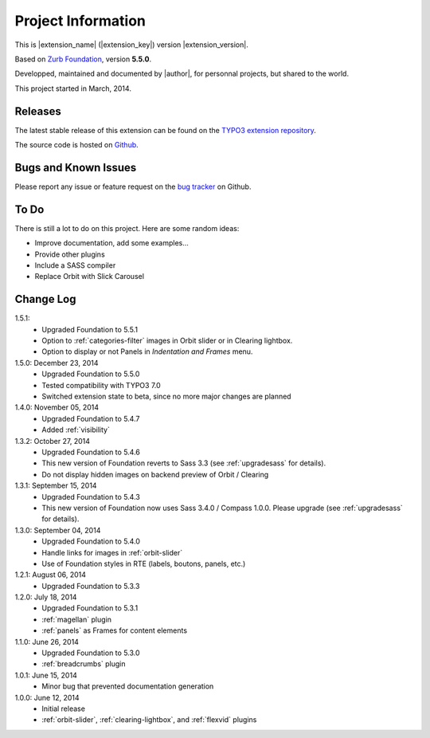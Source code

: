 ﻿.. include:: _IncludedDirectives.rst

=====================
Project Information
=====================


This is |extension_name| (|extension_key|) version |extension_version|.

Based on `Zurb Foundation`_, version **5.5.0**.

Developped, maintained and documented by |author|, for personnal projects,
but shared to the world.

This project started in March, 2014.



Releases
-----------

The latest stable release of this extension can be found on the `TYPO3 extension repository`_.

The source code is hosted on Github_.

.. _Github: https://github.com/cbrunet/typo3-cb_foundation


Bugs and Known Issues
-----------------------------------

Please report any issue or feature request on the `bug tracker`_ on Github.

.. _bug tracker: https://github.com/cbrunet/typo3-cb_foundation/issues


To Do
-----------

There is still a lot to do on this project. Here are some random ideas:

* Improve documentation, add some examples...
* Provide other plugins
* Include a SASS compiler
* Replace Orbit with Slick Carousel


Change Log
-----------

1.5.1:
    * Upgraded Foundation to 5.5.1
    * Option to :ref:`categories-filter` images in Orbit slider or in Clearing lightbox.
    * Option to display or not Panels in *Indentation and Frames* menu.

1.5.0: December 23, 2014
    * Upgraded Foundation to 5.5.0
    * Tested compatibility with TYPO3 7.0
    * Switched extension state to beta, since no more major changes are planned

1.4.0: November 05, 2014
    * Upgraded Foundation to 5.4.7
    * Added :ref:`visibility`

1.3.2: October 27, 2014
    * Upgraded Foundation to 5.4.6
    * This new version of Foundation reverts to Sass 3.3 (see :ref:`upgradesass` for details).
    * Do not display hidden images on backend preview of Orbit / Clearing

1.3.1: September 15, 2014
    * Upgraded Foundation to 5.4.3
    * This new version of Foundation now uses Sass 3.4.0 / Compass 1.0.0.
      Please upgrade (see :ref:`upgradesass` for details).

1.3.0: September 04, 2014
    * Upgraded Foundation to 5.4.0
    * Handle links for images in :ref:`orbit-slider`
    * Use of Foundation styles in RTE (labels, boutons, panels, etc.)

1.2.1: August 06, 2014
	* Upgraded Foundation to 5.3.3

1.2.0: July 18, 2014
    * Upgraded Foundation to 5.3.1
    * :ref:`magellan` plugin
    * :ref:`panels` as Frames for content elements

1.1.0: June 26, 2014
    * Upgraded Foundation to 5.3.0
    * :ref:`breadcrumbs` plugin

1.0.1: June 15, 2014
    * Minor bug that prevented documentation generation

1.0.0: June 12, 2014
    * Initial release
    * :ref:`orbit-slider`, :ref:`clearing-lightbox`, and :ref:`flexvid` plugins

.. _TYPO3 extension repository: http://typo3.org/extensions/
.. _Zurb Foundation: http://foundation.zurb.com/


